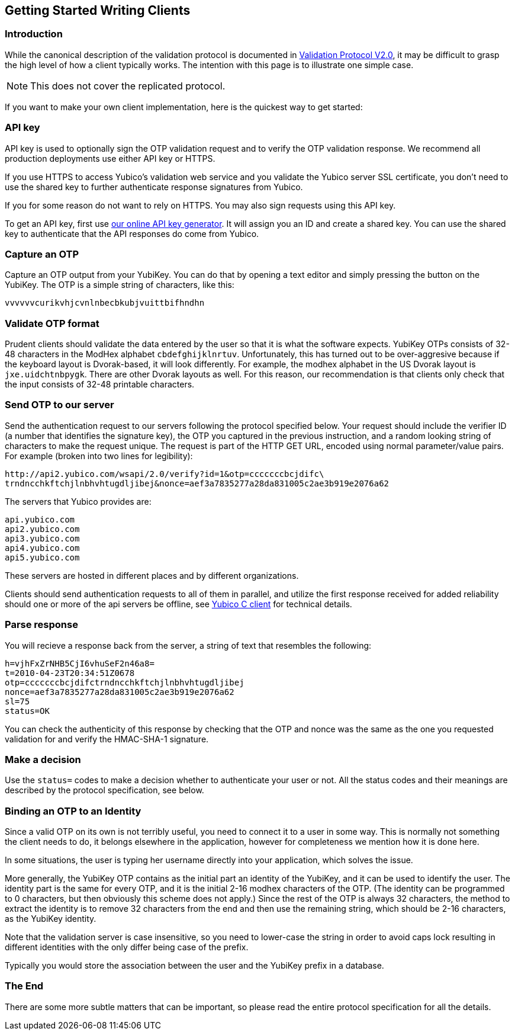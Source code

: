 == Getting Started Writing Clients

=== Introduction

While the canonical description of the validation protocol is
documented in link:Validation_Protocol_V2.0.adoc[Validation Protocol V2.0],
it may be difficult to grasp the high level of how a client typically
works.  The intention with this page is to illustrate one simple case.

NOTE: This does not cover the replicated protocol.

If you want to make your own client implementation, here is the
quickest way to get started:

=== API key

API key is used to optionally sign the OTP validation request and to
verify the OTP validation response. We recommend all production
deployments use either API key or HTTPS.

If you use HTTPS to access Yubico's validation web service and you
validate the Yubico server SSL certificate, you don't need to use the
shared key to further authenticate response signatures from Yubico.

If you for some reason do not want to rely on HTTPS. You may also sign
requests using this API key.

To get an API key, first use
https://upgrade.yubico.com/getapikey/[our online API key generator]. It will
assign you an ID and create a shared key. You can use the shared key
to authenticate that the API responses do come from Yubico.

=== Capture an OTP

Capture an OTP output from your YubiKey. You can do that by opening
a text editor and simply pressing the button on the YubiKey. The OTP is a
simple string of characters, like this:

 vvvvvvcurikvhjcvnlnbecbkubjvuittbifhndhn

=== Validate OTP format

Prudent clients should validate the data entered by the user so that
it is what the software expects.  YubiKey OTPs consists of 32-48
characters in the ModHex alphabet `cbdefghijklnrtuv`.  Unfortunately,
this has turned out to be over-aggresive because if the keyboard layout is
Dvorak-based, it will look differently.  For example, the modhex
alphabet in the US Dvorak layout is `jxe.uidchtnbpygk`.  There are
other Dvorak layouts as well.  For this reason, our recommendation is
that clients only check that the input consists of 32-48 printable
characters.

=== Send OTP to our server

Send the authentication request to our servers following the protocol
specified below. Your request should include the verifier ID (a number
that identifies the signature key), the OTP you captured in the
previous instruction, and a random looking string of characters to
make the request unique. The request is part of the HTTP GET URL,
encoded using normal parameter/value pairs. For example (broken into
two lines for legibility):

 http://api2.yubico.com/wsapi/2.0/verify?id=1&otp=cccccccbcjdifc\
 trndncchkftchjlnbhvhtugdljibej&nonce=aef3a7835277a28da831005c2ae3b919e2076a62

The servers that Yubico provides are:

 api.yubico.com
 api2.yubico.com
 api3.yubico.com
 api4.yubico.com
 api5.yubico.com

These servers are hosted in different places and by different organizations.

Clients should send authentication requests to all of them in parallel, and
utilize the first response received for added reliability should one or more
of the api servers be offline, see link:https://github.com/Yubico/yubico-c-client)[Yubico C client] for technical details.

=== Parse response

You will recieve a response back from the server, a string of text
that resembles the following:

 h=vjhFxZrNHB5CjI6vhuSeF2n46a8=
 t=2010-04-23T20:34:51Z0678
 otp=cccccccbcjdifctrndncchkftchjlnbhvhtugdljibej
 nonce=aef3a7835277a28da831005c2ae3b919e2076a62
 sl=75
 status=OK

You can check the authenticity of this response by checking that the
OTP and nonce was the same as the one you requested validation for and
verify the HMAC-SHA-1 signature.

=== Make a decision

Use the `status=` codes to make a decision whether to authenticate
your user or not. All the status codes and their meanings are
described by the protocol specification, see below.

=== Binding an OTP to an Identity

Since a valid OTP on its own is not terribly useful, you need to
connect it to a user in some way.  This is normally not something the
client needs to do, it belongs elsewhere in the application, however
for completeness we mention how it is done here.

In some situations, the user is typing her username directly into your
application, which solves the issue.

More generally, the YubiKey OTP contains as the initial part an
identity of the YubiKey, and it can be used to identify the user.  The
identity part is the same for every OTP, and it is the initial 2-16
modhex characters of the OTP.  (The identity can be programmed to 0
characters, but then obviously this scheme does not apply.)  Since the
rest of the OTP is always 32 characters, the method to extract the
identity is to remove 32 characters from the end and then use the
remaining string, which should be 2-16 characters, as the YubiKey
identity.

Note that the validation server is case insensitive, so you need to
lower-case the string in order to avoid caps lock resulting in
different identities with the only differ being case of the prefix.

Typically you would store the association between the user and the
YubiKey prefix in a database.

=== The End

There are some more subtle matters that can be important, so please
read the entire protocol specification for all the details.
